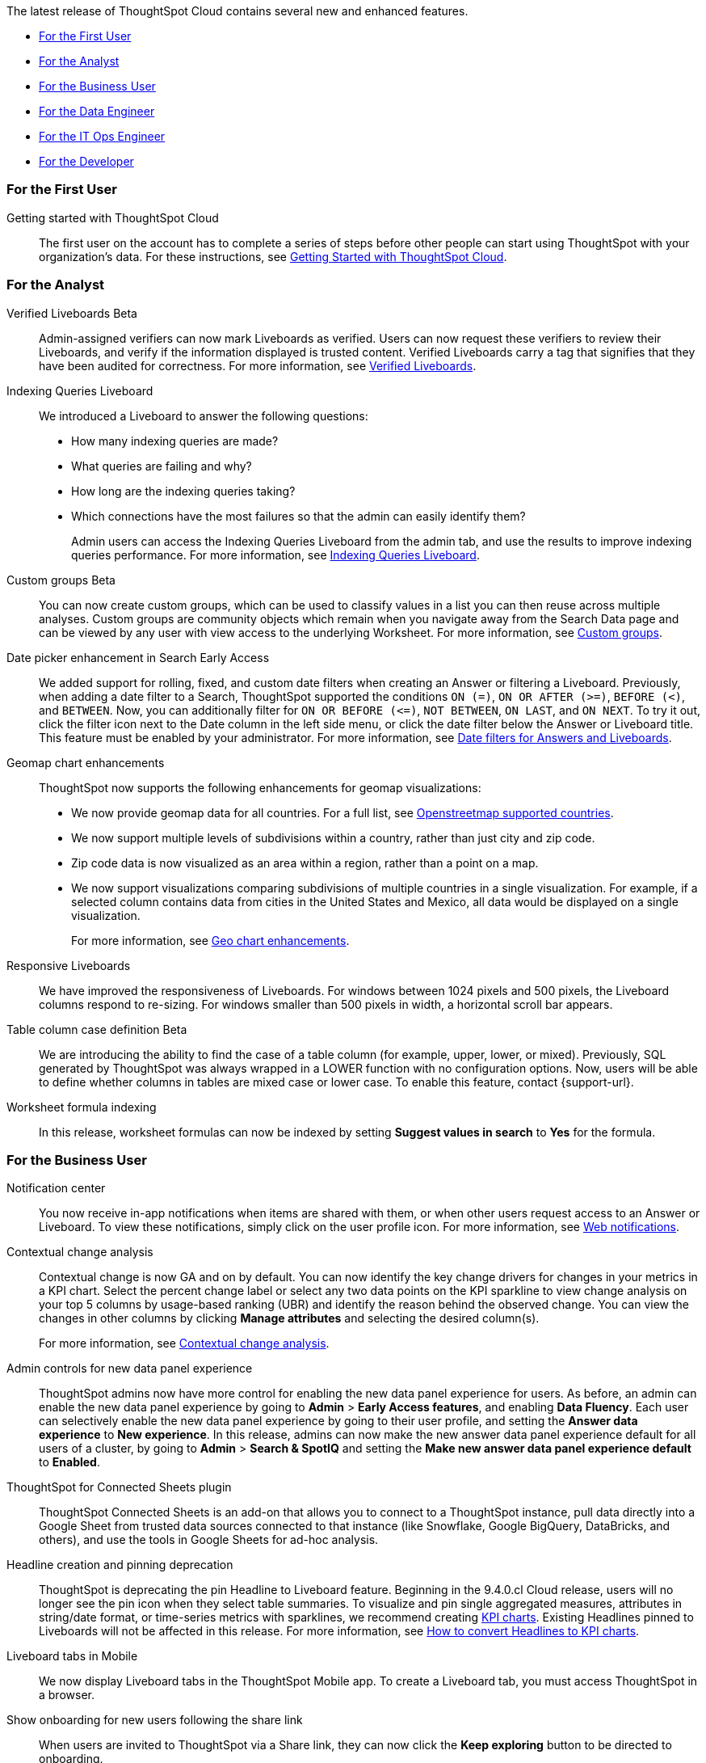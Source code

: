 The latest release of ThoughtSpot Cloud contains several new and enhanced features.

* <<9-4-0-cl-first,For the First User>>
* <<9-4-0-cl-analyst,For the Analyst>>
* <<9-4-0-cl-business-user,For the Business User>>
* <<9-4-0-cl-data-engineer,For the Data Engineer>>
* <<9-4-0-cl-it-ops-engineer,For the IT Ops Engineer>>
* <<9-4-0-cl-developer,For the Developer>>

[#9-4-0-cl-first]
=== For the First User

Getting started with ThoughtSpot Cloud::
The first user on the account has to complete a series of steps before other people can start using ThoughtSpot with your organization's data.
For these instructions, see xref:ts-cloud-getting-started.adoc[Getting Started with ThoughtSpot Cloud].

[#9-4-0-cl-analyst]
=== For the Analyst

Verified Liveboards [.badge.badge-beta-relnotes]#Beta#:: Admin-assigned verifiers can now mark Liveboards as verified. Users can now request these verifiers to review their Liveboards, and verify if the information displayed is trusted content. Verified Liveboards carry a tag that signifies that they have been audited for correctness. For more information, see xref:liveboard-verify.adoc[Verified Liveboards].

Indexing Queries Liveboard:: We introduced a Liveboard to answer the following questions: +

* How many indexing queries are made?
* What queries are failing and why?
* How long are the indexing queries taking?
* Which connections have the most failures so that the admin can easily identify them?
+
Admin users can access the Indexing Queries Liveboard from the admin tab, and use the results to improve indexing queries performance. For more information, see xref:indexing-queries-liveboard.adoc[Indexing Queries Liveboard].

Custom groups [.badge.badge-beta-relnotes]#Beta#:: You can now create custom groups, which can be used to classify values in a list you can then reuse across multiple analyses. Custom groups are community objects which remain when you navigate away from the Search Data page and can be viewed by any user with view access to the underlying Worksheet. For more information, see xref:reusable-groups.adoc[Custom groups].

Date picker enhancement in Search [.badge.badge-early-access-relnotes]#Early Access#:: We added support for rolling, fixed, and custom date filters when creating an Answer or filtering a Liveboard. Previously, when adding a date filter to a Search, ThoughtSpot supported the conditions `ON (=)`, `ON OR AFTER (>=)`, `BEFORE (<)`, and `BETWEEN`. Now, you can additionally filter for `ON OR BEFORE (\<=)`, `NOT BETWEEN`, `ON LAST`, and `ON NEXT`. To try it out, click the filter icon next to the Date column in the left side menu, or click the date filter below the Answer or Liveboard title. This feature must be enabled by your administrator. For more information, see
xref:date-filter.adoc[Date filters for Answers and Liveboards].


Geomap chart enhancements:: ThoughtSpot now supports the following enhancements for geomap visualizations:

* We now provide geomap data for all countries. For a full list, see link:https://wiki.openstreetmap.org/wiki/List_of_territory_based_projects[Openstreetmap supported countries].
* We now support multiple levels of subdivisions within a country, rather than just city and zip code.
* Zip code data is now visualized as an area within a region, rather than a point on a map.
* We now support visualizations comparing subdivisions of multiple countries in a single visualization. For example, if a selected column contains data from cities in the United States and Mexico, all data would be displayed on a single visualization.
+
For more information, see
xref:chart-geo.adoc#enhancement[Geo chart enhancements].

Responsive Liveboards:: We have improved the responsiveness of Liveboards. For windows between 1024 pixels and 500 pixels, the Liveboard columns respond to re-sizing. For windows smaller than 500 pixels in width, a horizontal scroll bar appears.

Table column case definition [.badge.badge-beta-relnotes]#Beta#::
We are introducing the ability to find the case of a table column (for example, upper, lower, or mixed). Previously, SQL generated by ThoughtSpot was always wrapped in a LOWER function with no configuration options. Now, users will be able to define whether columns in tables are mixed case or lower case. To enable this feature, contact {support-url}.

Worksheet formula indexing::
In this release, worksheet formulas can now be indexed by setting *Suggest values in search* to *Yes* for the formula.

[#9-4-0-cl-business-user]
=== For the Business User

Notification center:: You now receive in-app notifications when items are shared with them, or when other users request access to an Answer or Liveboard. To view these notifications, simply click on the user profile icon. For more information, see xref:web-notifications.adoc[Web notifications].

Contextual change analysis:: Contextual change is now GA and on by default. You can now identify the key change drivers for changes in your metrics in a KPI chart. Select the percent change label or select any two data points on the KPI sparkline to view change analysis on your top 5 columns by usage-based ranking (UBR) and identify the reason behind the observed change. You can view the changes in other columns by clicking *Manage attributes* and selecting the desired column(s).
+
For more information, see
xref:spotiq-change.adoc#change-analysis-contextual[Contextual change analysis].

Admin controls for new data panel experience::
ThoughtSpot admins now have more control for enabling the new data panel experience for users. As before, an admin can enable the new data panel experience by going to *Admin* > *Early Access features*, and enabling *Data Fluency*. Each user can selectively enable the new data panel experience by going to their user profile, and setting the *Answer data experience* to *New experience*. In this release, admins can now make the new answer data panel experience default for all users of a cluster, by going to *Admin* > *Search & SpotIQ* and setting the *Make new answer data panel experience default* to *Enabled*.

ThoughtSpot for Connected Sheets plugin:: ThoughtSpot Connected Sheets is an add-on that allows you to connect to a ThoughtSpot instance, pull data directly into a Google Sheet from trusted data sources connected to that instance (like Snowflake, Google BigQuery, DataBricks, and others), and use the tools in Google Sheets for ad-hoc analysis.

Headline creation and pinning deprecation:: ThoughtSpot is deprecating the pin Headline to Liveboard feature. Beginning in the 9.4.0.cl Cloud release, users will no longer see the pin icon when they select table summaries. To visualize and pin single aggregated measures, attributes in string/date format, or time-series metrics with sparklines, we recommend creating xref:chart-kpi.adoc[KPI charts]. Existing Headlines pinned to Liveboards will not be affected in this release. For more information, see
link:https://community.thoughtspot.com/s/article/How-to-convert-Headlines-to-KPI-charts[How to convert Headlines to KPI charts].

Liveboard tabs in Mobile:: We now display Liveboard tabs in the ThoughtSpot Mobile app. To create a Liveboard tab, you must access ThoughtSpot in a browser.

Show onboarding for new users following the share link:: When users are invited to ThoughtSpot via a Share link, they can now click the *Keep exploring* button to be directed to onboarding.

Natural language search improvements::
We made the following changes to the natural language search feature:

* Redesigned search results page. Filtering facets are now in the left panel.
* You can now interact with the Answers created by natural language search, including sorting values and drilling down.
* Title and descriptions are now pre-populated when you save an AI Answer.


[#9-4-0-cl-data-engineer]
=== For the Data Engineer

Connections:: You can now create connections from ThoughtSpot to the following connections:

* xref:connections-amazon-aurora-mysql.adoc[Amazon Aurora for MySQL]
* xref:connections-amazon-aurora-postgresql.adoc[Amazon Aurora for PostgreSQL]
* xref:connections-amazon-rds-mysql.adoc[Amazon RDS for MySQL]
* xref:connections-amazon-rds-postgresql.adoc[Amazon RDS for PostgreSQL]

Connection error messaging improvements:: If you run into an error while creating a connection, you can now click *View details* to see error details and add a comment for your administrator.



[#9-4-0-cl-it-ops-engineer]
=== For the IT/Ops Engineer

New London cloud region for AWS:: ThoughtSpot Cloud now supports the London region when you connect using AWS. See xref:ts-cloud-requirements-support.adoc[ThoughtSpot Cloud requirements and support].

[#9-4-0-cl-developer]
=== For the Developer

ThoughtSpot Everywhere:: For information about the new features and enhancements introduced in this release, refer to https://developers.thoughtspot.com/docs/?pageid=whats-new[ThoughtSpot Developer Documentation^].

